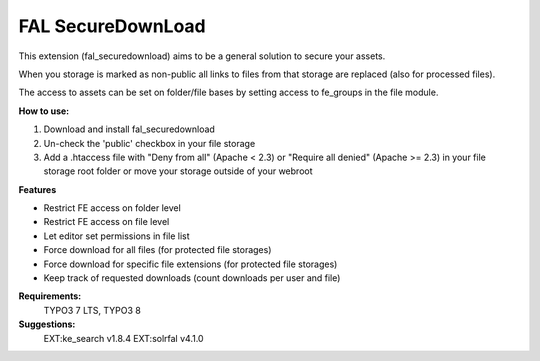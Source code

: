 FAL SecureDownLoad
==================

This extension (fal_securedownload) aims to be a general solution to secure your assets.

When you storage is marked as non-public all links to files from that storage are replaced (also for processed files).

The access to assets can be set on folder/file bases by setting access to fe_groups in the file module.

**How to use:**

1. Download and install fal_securedownload

2. Un-check the 'public' checkbox in your file storage

3. Add a .htaccess file with "Deny from all" (Apache < 2.3) or "Require all denied" (Apache >= 2.3) in your file storage root folder or move your storage outside of your webroot

**Features**

- Restrict FE access on folder level
- Restrict FE access on file level
- Let editor set permissions in file list
- Force download for all files (for protected file storages)
- Force download for specific file extensions (for protected file storages)
- Keep track of requested downloads (count downloads per user and file)

**Requirements:**
    TYPO3 7 LTS, TYPO3 8

**Suggestions:**
    EXT:ke_search v1.8.4
    EXT:solrfal v4.1.0

